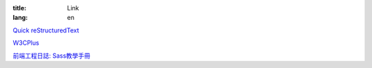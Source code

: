 :title: Link
:lang: en

`Quick reStructuredText`_

`W3CPlus`_

`前端工程日誌: Sass教學手冊`_

.. _`Quick reStructuredText`: http://docutils.sourceforge.net/docs/user/rst/quickref.html
.. _`W3CPlus`: http://www.w3cplus.com/
.. _`前端工程日誌: Sass教學手冊`: http://sam0512.blogspot.tw/2013/10/sass.html

